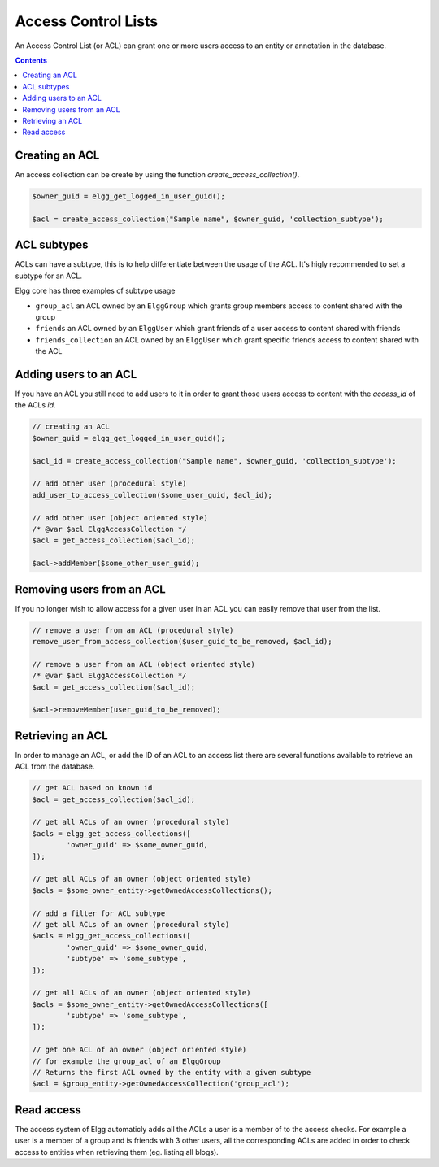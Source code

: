 Access Control Lists
####################

An Access Control List (or ACL) can grant one or more users access to an entity or annotation in the database.

.. contents:: Contents
	:local:
	:depth: 1

.. seealso::

	:ref:`Database Access Control <database-access-control>`

Creating an ACL
===============

An access collection can be create by using the function `create_access_collection()`.

.. code-block:: php

	$owner_guid = elgg_get_logged_in_user_guid();

	$acl = create_access_collection("Sample name", $owner_guid, 'collection_subtype');

ACL subtypes
============

ACLs can have a subtype, this is to help differentiate between the usage of the ACL. It's higly recommended to set a subtype
for an ACL.

Elgg core has three examples of subtype usage

- ``group_acl`` an ACL owned by an ``ElggGroup`` which grants group members access to content shared with the group
- ``friends`` an ACL owned by an ``ElggUser`` which grant friends of a user access to content shared with friends
- ``friends_collection`` an ACL owned by an ``ElggUser`` which grant specific friends access to content shared with the ACL

Adding users to an ACL
======================

If you have an ACL you still need to add users to it in order to grant those users access to content with
the `access_id` of the ACLs `id`.

.. code-block:: php

	// creating an ACL
	$owner_guid = elgg_get_logged_in_user_guid();

	$acl_id = create_access_collection("Sample name", $owner_guid, 'collection_subtype');
	
	// add other user (procedural style)
	add_user_to_access_collection($some_user_guid, $acl_id);
	
	// add other user (object oriented style)
	/* @var $acl ElggAccessCollection */
	$acl = get_access_collection($acl_id);
	
	$acl->addMember($some_other_user_guid);

Removing users from an ACL
==========================

If you no longer wish to allow access for a given user in an ACL you can easily remove that user from the list.

.. code-block:: php

	// remove a user from an ACL (procedural style)
	remove_user_from_access_collection($user_guid_to_be_removed, $acl_id);
	
	// remove a user from an ACL (object oriented style)
	/* @var $acl ElggAccessCollection */
	$acl = get_access_collection($acl_id);
	
	$acl->removeMember(user_guid_to_be_removed);

Retrieving an ACL
=================

In order to manage an ACL, or add the ID of an ACL to an access list there are several functions available to 
retrieve an ACL from the database.

.. code-block:: php

	// get ACL based on known id
	$acl = get_access_collection($acl_id);
	
	// get all ACLs of an owner (procedural style)
	$acls = elgg_get_access_collections([
		'owner_guid' => $some_owner_guid,
	]);
	
	// get all ACLs of an owner (object oriented style)
	$acls = $some_owner_entity->getOwnedAccessCollections();
	
	// add a filter for ACL subtype
	// get all ACLs of an owner (procedural style)
	$acls = elgg_get_access_collections([
		'owner_guid' => $some_owner_guid,
		'subtype' => 'some_subtype',
	]);
	
	// get all ACLs of an owner (object oriented style)
	$acls = $some_owner_entity->getOwnedAccessCollections([
		'subtype' => 'some_subtype',
	]);
	
	// get one ACL of an owner (object oriented style)
	// for example the group_acl of an ElggGroup
	// Returns the first ACL owned by the entity with a given subtype
	$acl = $group_entity->getOwnedAccessCollection('group_acl');
	
Read access
===========

The access system of Elgg automaticly adds all the ACLs a user is a member of to the access checks. For example a 
user is a member of a group and is friends with 3 other users, all the corresponding ACLs are added in order to check 
access to entities when retrieving them (eg. listing all blogs).
